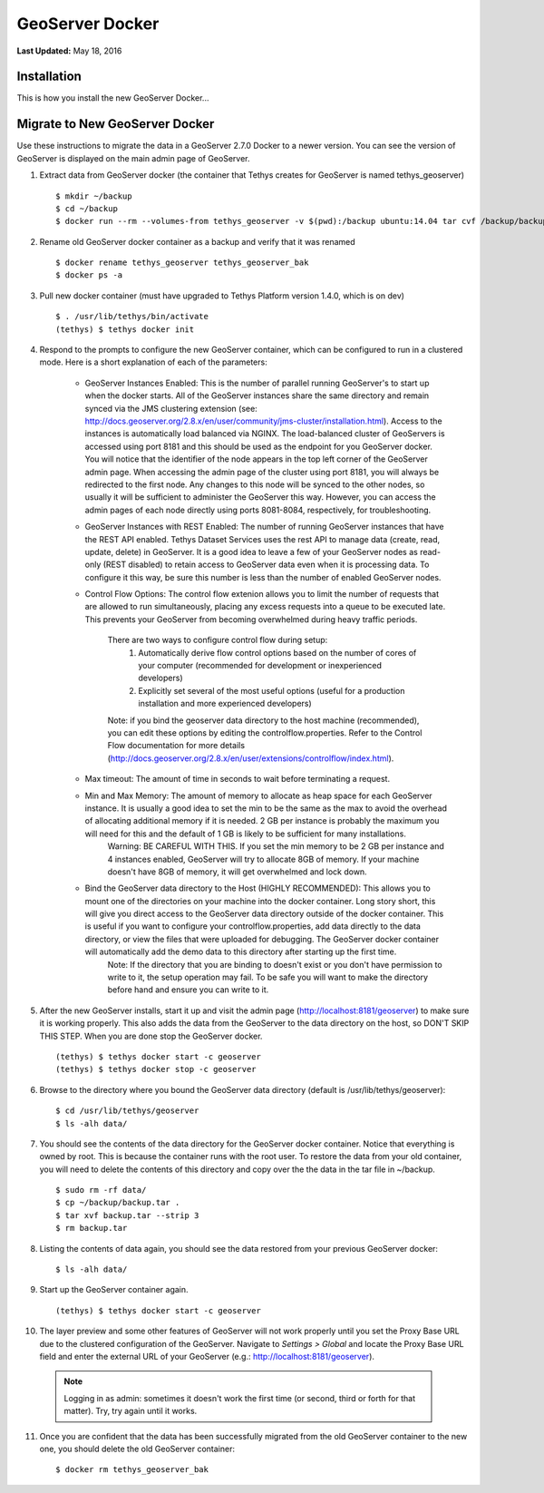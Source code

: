 ****************
GeoServer Docker
****************

**Last Updated:** May 18, 2016

Installation
============

This is how you install the new GeoServer Docker...

Migrate to New GeoServer Docker
===============================

Use these instructions to migrate the data in a GeoServer 2.7.0 Docker to a newer version. You can see the version of GeoServer is displayed on the main admin page of GeoServer.

1. Extract data from GeoServer docker (the container that Tethys creates for GeoServer is named tethys_geoserver)

  ::

      $ mkdir ~/backup
      $ cd ~/backup
      $ docker run --rm --volumes-from tethys_geoserver -v $(pwd):/backup ubuntu:14.04 tar cvf /backup/backup.tar /var/lib/geoserver/data

2. Rename old GeoServer docker container as a backup and verify that it was renamed

  ::

      $ docker rename tethys_geoserver tethys_geoserver_bak
      $ docker ps -a

3. Pull new docker container (must have upgraded to Tethys Platform version 1.4.0, which is on dev)

  ::

      $ . /usr/lib/tethys/bin/activate
      (tethys) $ tethys docker init

4. Respond to the prompts to configure the new GeoServer container, which can be configured to run in a clustered mode. Here is a short explanation of each of the parameters:

    * GeoServer Instances Enabled: This is the number of parallel running GeoServer's to start up when the docker starts. All of the GeoServer instances share the same directory and remain synced via the JMS clustering extension (see: http://docs.geoserver.org/2.8.x/en/user/community/jms-cluster/installation.html). Access to the instances is automatically load balanced via NGINX. The load-balanced cluster of GeoServers is accessed using port 8181 and this should be used as the endpoint for you GeoServer docker. You will notice that the identifier of the node appears in the top left corner of the GeoServer admin page. When accessing the admin page of the cluster using port 8181, you will always be redirected to the first node. Any changes to this node will be synced to the other nodes, so usually it will be sufficient to administer the GeoServer this way. However, you can access the admin pages of each node directly using ports 8081-8084, respectively, for troubleshooting.
    * GeoServer Instances with REST Enabled: The number of running GeoServer instances that have the REST API enabled. Tethys Dataset Services uses the rest API to manage data (create, read, update, delete) in GeoServer. It is a good idea to leave a few of your GeoServer nodes as read-only (REST disabled) to retain access to GeoServer data even when it is processing data. To configure it this way, be sure this number is less than the number of enabled GeoServer nodes.
    * Control Flow Options: The control flow extenion allows you to limit the number of requests that are allowed to run simultaneously, placing any excess requests into a queue to be executed late. This prevents your GeoServer from becoming overwhelmed during heavy traffic periods.

        There are two ways to configure control flow during setup:
            (1) Automatically derive flow control options based on the number of cores of your computer (recommended for development or inexperienced developers)
            (2) Explicitly set several of the most useful options (useful for a production installation and more experienced developers)

        Note: if you bind the geoserver data directory to the host machine (recommended), you can edit these options by editing the controlflow.properties. Refer to the Control Flow documentation for more details (http://docs.geoserver.org/2.8.x/en/user/extensions/controlflow/index.html).
    * Max timeout: The amount of time in seconds to wait before terminating a request.
    * Min and Max Memory: The amount of memory to allocate as heap space for each GeoServer instance. It is usually a good idea to set the min to be the same as the max to avoid the overhead of allocating additional memory if it is needed. 2 GB per instance is probably the maximum you will need for this and the default of 1 GB is likely to be sufficient for many installations.
        Warning: BE CAREFUL WITH THIS. If you set the min memory to be 2 GB per instance and 4 instances enabled, GeoServer will try to allocate 8GB of memory. If your machine doesn't have 8GB of memory, it will get overwhelmed and lock down.
    * Bind the GeoServer data directory to the Host (HIGHLY RECOMMENDED): This allows you to mount one of the directories on your machine into the docker container. Long story short, this will give you direct access to the GeoServer data directory outside of the docker container. This is useful if you want to configure your controlflow.properties, add data directly to the data directory, or view the files that were uploaded for debugging. The GeoServer docker container will automatically add the demo data to this directory after starting up the first time.
        Note: If the directory that you are binding to doesn't exist or you don't have permission to write to it, the setup operation may fail. To be safe you will want to make the directory before hand and ensure you can write to it.

5. After the new GeoServer installs, start it up and visit the admin page (http://localhost:8181/geoserver) to make sure it is working properly. This also adds the data from the GeoServer to the data directory on the host, so DON'T SKIP THIS STEP. When you are done stop the GeoServer docker.

  ::

      (tethys) $ tethys docker start -c geoserver
      (tethys) $ tethys docker stop -c geoserver

6. Browse to the directory where you bound the GeoServer data directory (default is /usr/lib/tethys/geoserver):

  ::

      $ cd /usr/lib/tethys/geoserver
      $ ls -alh data/

7. You should see the contents of the data directory for the GeoServer docker container. Notice that everything is owned by root. This is because the container runs with the root user. To restore the data from your old container, you will need to delete the contents of this directory and copy over the the data in the tar file in ~/backup.

  ::

      $ sudo rm -rf data/
      $ cp ~/backup/backup.tar .
      $ tar xvf backup.tar --strip 3
      $ rm backup.tar

8. Listing the contents of data again, you should see the data restored from your previous GeoServer docker:

  ::

      $ ls -alh data/

9. Start up the GeoServer container again.

  ::

      (tethys) $ tethys docker start -c geoserver

10. The layer preview and some other features of GeoServer will not work properly until you set the Proxy Base URL due to the clustered configuration of the GeoServer. Navigate to `Settings > Global` and locate the Proxy Base URL field and enter the external URL of your GeoServer (e.g.: http://localhost:8181/geoserver).


  .. note:: Logging in as admin: sometimes it doesn't work the first time (or second, third or forth for that matter). Try, try again until it works.


11. Once you are confident that the data has been successfully migrated from the old GeoServer container to the new one, you should delete the old GeoServer container:

  ::

      $ docker rm tethys_geoserver_bak

